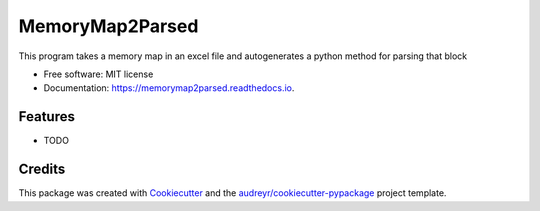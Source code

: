 ================
MemoryMap2Parsed
================


.. image:: https://img.shields.io/pypi/v/memorymap2parsed.svg
        :target: https://pypi.python.org/pypi/memorymap2parsed

.. image:: https://img.shields.io/travis/mcasari-PMEL/memorymap2parsed.svg
        :target: https://travis-ci.com/mcasari-PMEL/memorymap2parsed

.. image:: https://readthedocs.org/projects/memorymap2parsed/badge/?version=latest
        :target: https://memorymap2parsed.readthedocs.io/en/latest/?badge=latest
        :alt: Documentation Status




This program takes a memory map in an excel file and autogenerates a python method for parsing that block


* Free software: MIT license
* Documentation: https://memorymap2parsed.readthedocs.io.


Features
--------

* TODO

Credits
-------

This package was created with Cookiecutter_ and the `audreyr/cookiecutter-pypackage`_ project template.

.. _Cookiecutter: https://github.com/audreyr/cookiecutter
.. _`audreyr/cookiecutter-pypackage`: https://github.com/audreyr/cookiecutter-pypackage
